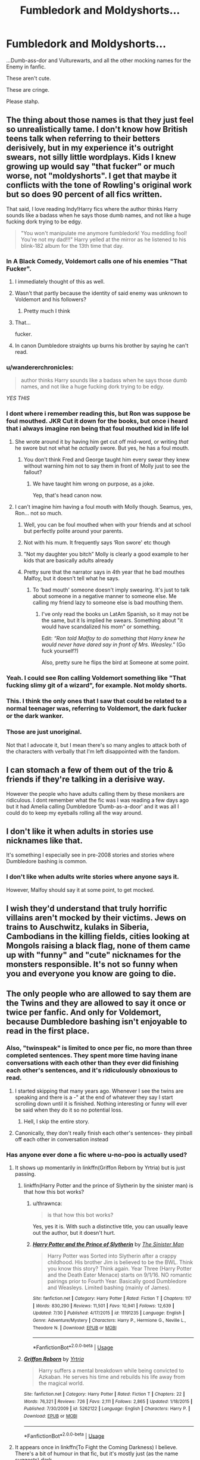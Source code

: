 #+TITLE: Fumbledork and Moldyshorts...

* Fumbledork and Moldyshorts...
:PROPERTIES:
:Author: wandererchronicles
:Score: 185
:DateUnix: 1565826670.0
:DateShort: 2019-Aug-15
:FlairText: Misc
:END:
...Dumb-ass-dor and Vulturewarts, and all the other mocking names for the Enemy in fanfic.

These aren't cute.

These are cringe.

Please stahp.


** The thing about those names is that they just feel so unrealistically tame. I don't know how British teens talk when referring to their betters derisively, but in my experience it's outright swears, not silly little wordplays. Kids I knew growing up would say "that fucker" or much worse, not "moldyshorts". I get that maybe it conflicts with the tone of Rowling's original work but so does 90 percent of all fics written.

That said, I love reading Indy!Harry fics where the author thinks Harry sounds like a badass when he says those dumb names, and not like a huge fucking dork trying to be edgy.

#+begin_quote
  "You won't manipulate me anymore fumbledork! You meddling fool! You're not my dad!!!" Harry yelled at the mirror as he listened to his blink-182 album for the 13th time that day.
#+end_quote
:PROPERTIES:
:Author: VCXXXXX
:Score: 115
:DateUnix: 1565831819.0
:DateShort: 2019-Aug-15
:END:

*** In A Black Comedy, Voldemort calls one of his enemies "That Fucker".
:PROPERTIES:
:Author: Cygus_Lorman
:Score: 59
:DateUnix: 1565850022.0
:DateShort: 2019-Aug-15
:END:

**** I immediately thought of this as well.
:PROPERTIES:
:Author: The_Truthkeeper
:Score: 22
:DateUnix: 1565853453.0
:DateShort: 2019-Aug-15
:END:


**** Wasn't that partly because the identity of said enemy was unknown to Voldemort and his followers?
:PROPERTIES:
:Author: Raesong
:Score: 13
:DateUnix: 1565862821.0
:DateShort: 2019-Aug-15
:END:

***** Pretty much I think
:PROPERTIES:
:Author: Cygus_Lorman
:Score: 7
:DateUnix: 1565866095.0
:DateShort: 2019-Aug-15
:END:


**** That...

fucker.
:PROPERTIES:
:Author: BraveDude8_1
:Score: 5
:DateUnix: 1565882618.0
:DateShort: 2019-Aug-15
:END:


**** In canon Dumbledore straights up burns his brother by saying he can't read.
:PROPERTIES:
:Score: 3
:DateUnix: 1565888972.0
:DateShort: 2019-Aug-15
:END:


*** u/wandererchronicles:
#+begin_quote
  author thinks Harry sounds like a badass when he says those dumb names, and not like a huge fucking dork trying to be edgy.
#+end_quote

/YES THIS/
:PROPERTIES:
:Author: wandererchronicles
:Score: 49
:DateUnix: 1565832963.0
:DateShort: 2019-Aug-15
:END:


*** I dont where i remember reading this, but Ron was suppose be foul mouthed. JKR Cut it down for the books, but once i heard that i always imagine ron being that foul mouthed kid in life lol
:PROPERTIES:
:Score: 24
:DateUnix: 1565861205.0
:DateShort: 2019-Aug-15
:END:

**** She wrote around it by having him get cut off mid-word, or writing /that/ he swore but not what he /actually/ swore. But yes, he has a foul mouth.
:PROPERTIES:
:Author: ParanoidDrone
:Score: 9
:DateUnix: 1565891452.0
:DateShort: 2019-Aug-15
:END:

***** You don't think Fred and George taught him every swear they knew without warning him not to say them in front of Molly just to see the fallout?
:PROPERTIES:
:Author: 1-1-19MemeBrigade
:Score: 6
:DateUnix: 1565904815.0
:DateShort: 2019-Aug-16
:END:

****** We have taught him wrong on purpose, as a joke.

Yep, that's head canon now.
:PROPERTIES:
:Author: Solo_is_my_copliot
:Score: 4
:DateUnix: 1565912365.0
:DateShort: 2019-Aug-16
:END:


**** I can't imagine him having a foul mouth with Molly though. Seamus, yes, Ron... not so much.
:PROPERTIES:
:Author: mannd1068
:Score: 2
:DateUnix: 1565871410.0
:DateShort: 2019-Aug-15
:END:

***** Well, you can be foul mouthed when with your friends and at school but perfectly polite around your parents.
:PROPERTIES:
:Author: CK971
:Score: 17
:DateUnix: 1565878008.0
:DateShort: 2019-Aug-15
:END:


***** Not with his mum. It frequently says ‘Ron swore' etc though
:PROPERTIES:
:Author: MeganiumConnie
:Score: 5
:DateUnix: 1565877507.0
:DateShort: 2019-Aug-15
:END:


***** ”Not my daughter you bitch” Molly is clearly a good example to her kids that are basically adults already
:PROPERTIES:
:Author: Erkkipotter
:Score: 7
:DateUnix: 1565881070.0
:DateShort: 2019-Aug-15
:END:


***** Pretty sure that the narrator says in 4th year that he bad mouthes Malfoy, but it doesn't tell what he says.
:PROPERTIES:
:Author: will1707
:Score: 2
:DateUnix: 1565873737.0
:DateShort: 2019-Aug-15
:END:

****** To ‘bad mouth' someone doesn't imply swearing. It's just to talk about someone in a negative manner to someone else. Me calling my friend lazy to someone else is bad mouthing them.
:PROPERTIES:
:Author: heff17
:Score: 2
:DateUnix: 1565887734.0
:DateShort: 2019-Aug-15
:END:

******* I've only read the books un LatAm Spanish, so it may not be the same, but it Is implied he swears. Something about "it would have scandalized his mom" or something.

Edit: /“Ron told Malfoy to do something that Harry knew he would never have dared say in front of Mrs. Weasley."/ (Go fuck yourself?)

Also, pretty sure he flips the bird at Someone at some point.
:PROPERTIES:
:Author: will1707
:Score: 8
:DateUnix: 1565887924.0
:DateShort: 2019-Aug-15
:END:


*** Yeah. I could see Ron calling Voldemort something like "That fucking slimy git of a wizard", for example. Not moldy shorts.
:PROPERTIES:
:Author: chokingonlego
:Score: 43
:DateUnix: 1565841576.0
:DateShort: 2019-Aug-15
:END:


*** This. I think the only ones that I saw that could be related to a normal teenager was, referring to Voldemort, the dark fucker or the dark wanker.
:PROPERTIES:
:Author: Archimedes_go_away
:Score: 5
:DateUnix: 1565871824.0
:DateShort: 2019-Aug-15
:END:


*** Those are just unoriginal.

Not that I advocate it, but I mean there's so many angles to attack both of the characters with verbally that I'm left disappointed with the fandom.
:PROPERTIES:
:Score: 5
:DateUnix: 1565888974.0
:DateShort: 2019-Aug-15
:END:


** I can stomach a few of them out of the trio & friends if they're talking in a derisive way.

However the people who have adults calling them by these monikers are ridiculous. I dont remember what the fic was I was reading a few days ago but it had Amelia calling Dumbledore ‘Dumb-as-a-door' and it was all I could do to keep my eyeballs rolling all the way around.
:PROPERTIES:
:Author: _Goose_
:Score: 34
:DateUnix: 1565838618.0
:DateShort: 2019-Aug-15
:END:


** I don't like it when adults in stories use nicknames like that.

It's something I especially see in pre-2008 stories and stories where Dumbledore bashing is common.
:PROPERTIES:
:Score: 18
:DateUnix: 1565839787.0
:DateShort: 2019-Aug-15
:END:

*** I don't like when adults write stories where anyone says it.

However, Malfoy should say it at some point, to get mocked.
:PROPERTIES:
:Author: richardwhereat
:Score: 8
:DateUnix: 1565858078.0
:DateShort: 2019-Aug-15
:END:


** I wish they'd understand that truly horrific villains aren't mocked by their victims. Jews on trains to Auschwitz, kulaks in Siberia, Cambodians in the killing fields, cities looking at Mongols raising a black flag, none of them came up with "funny" and "cute" nicknames for the monsters responsible. It's not so funny when you and everyone you know are going to die.
:PROPERTIES:
:Author: AvarizeDK
:Score: 35
:DateUnix: 1565857619.0
:DateShort: 2019-Aug-15
:END:


** The only people who are allowed to say them are the Twins and they are allowed to say it once or twice per fanfic. And only for Voldemort, because Dumbledore bashing isn't enjoyable to read in the first place.
:PROPERTIES:
:Author: machjacob51141
:Score: 61
:DateUnix: 1565827505.0
:DateShort: 2019-Aug-15
:END:

*** Also, "twinspeak" is limited to once per fic, no more than three completed sentences. They spent more time having inane conversations with each other than they ever did finishing each other's sentences, and it's ridiculously obnoxious to read.
:PROPERTIES:
:Author: wandererchronicles
:Score: 57
:DateUnix: 1565828352.0
:DateShort: 2019-Aug-15
:END:

**** I started skipping that many years ago. Whenever I see the twins are speaking and there is a -" at the end of whatever they say I start scrolling down until it is finished. Nothing interesting or funny will ever be said when they do it so no potential loss.
:PROPERTIES:
:Author: Blubberinoo
:Score: 25
:DateUnix: 1565828550.0
:DateShort: 2019-Aug-15
:END:

***** Hell, I skip the entire story.
:PROPERTIES:
:Author: richardwhereat
:Score: 9
:DateUnix: 1565857939.0
:DateShort: 2019-Aug-15
:END:


**** Canonically, they don't really finish each other's sentences- they pinball off each other in conversation instead
:PROPERTIES:
:Author: 1-1-19MemeBrigade
:Score: 6
:DateUnix: 1565928413.0
:DateShort: 2019-Aug-16
:END:


*** Has anyone ever done a fic where u-no-poo is actually used?
:PROPERTIES:
:Score: 11
:DateUnix: 1565828652.0
:DateShort: 2019-Aug-15
:END:

**** It shows up momentarily in linkffn(Griffon Reborn by Yrtria) but is just passing.
:PROPERTIES:
:Author: Erebus1999
:Score: 9
:DateUnix: 1565829307.0
:DateShort: 2019-Aug-15
:END:

***** linkffn(Harry Potter and the prince of Slytherin by the sinister man) is that how this bot works?
:PROPERTIES:
:Author: Sleeper____Service
:Score: 3
:DateUnix: 1565839680.0
:DateShort: 2019-Aug-15
:END:

****** u/thrawnca:
#+begin_quote
  is that how this bot works?
#+end_quote

Yes, yes it is. With such a distinctive title, you can usually leave out the author, but it doesn't hurt.
:PROPERTIES:
:Author: thrawnca
:Score: 5
:DateUnix: 1565870107.0
:DateShort: 2019-Aug-15
:END:


****** [[https://www.fanfiction.net/s/11191235/1/][*/Harry Potter and the Prince of Slytherin/*]] by [[https://www.fanfiction.net/u/4788805/The-Sinister-Man][/The Sinister Man/]]

#+begin_quote
  Harry Potter was Sorted into Slytherin after a crappy childhood. His brother Jim is believed to be the BWL. Think you know this story? Think again. Year Three (Harry Potter and the Death Eater Menace) starts on 9/1/16. NO romantic pairings prior to Fourth Year. Basically good Dumbledore and Weasleys. Limited bashing (mainly of James).
#+end_quote

^{/Site/:} ^{fanfiction.net} ^{*|*} ^{/Category/:} ^{Harry} ^{Potter} ^{*|*} ^{/Rated/:} ^{Fiction} ^{T} ^{*|*} ^{/Chapters/:} ^{117} ^{*|*} ^{/Words/:} ^{830,290} ^{*|*} ^{/Reviews/:} ^{11,501} ^{*|*} ^{/Favs/:} ^{10,941} ^{*|*} ^{/Follows/:} ^{12,639} ^{*|*} ^{/Updated/:} ^{7/30} ^{*|*} ^{/Published/:} ^{4/17/2015} ^{*|*} ^{/id/:} ^{11191235} ^{*|*} ^{/Language/:} ^{English} ^{*|*} ^{/Genre/:} ^{Adventure/Mystery} ^{*|*} ^{/Characters/:} ^{Harry} ^{P.,} ^{Hermione} ^{G.,} ^{Neville} ^{L.,} ^{Theodore} ^{N.} ^{*|*} ^{/Download/:} ^{[[http://www.ff2ebook.com/old/ffn-bot/index.php?id=11191235&source=ff&filetype=epub][EPUB]]} ^{or} ^{[[http://www.ff2ebook.com/old/ffn-bot/index.php?id=11191235&source=ff&filetype=mobi][MOBI]]}

--------------

*FanfictionBot*^{2.0.0-beta} | [[https://github.com/tusing/reddit-ffn-bot/wiki/Usage][Usage]]
:PROPERTIES:
:Author: FanfictionBot
:Score: 2
:DateUnix: 1565839703.0
:DateShort: 2019-Aug-15
:END:


***** [[https://www.fanfiction.net/s/5262122/1/][*/Griffon Reborn/*]] by [[https://www.fanfiction.net/u/1896806/Yrtria][/Yrtria/]]

#+begin_quote
  Harry suffers a mental breakdown while being convicted to Azkaban. He serves his time and rebuilds his life away from the magical world.
#+end_quote

^{/Site/:} ^{fanfiction.net} ^{*|*} ^{/Category/:} ^{Harry} ^{Potter} ^{*|*} ^{/Rated/:} ^{Fiction} ^{T} ^{*|*} ^{/Chapters/:} ^{22} ^{*|*} ^{/Words/:} ^{76,321} ^{*|*} ^{/Reviews/:} ^{726} ^{*|*} ^{/Favs/:} ^{2,111} ^{*|*} ^{/Follows/:} ^{2,865} ^{*|*} ^{/Updated/:} ^{1/18/2015} ^{*|*} ^{/Published/:} ^{7/30/2009} ^{*|*} ^{/id/:} ^{5262122} ^{*|*} ^{/Language/:} ^{English} ^{*|*} ^{/Characters/:} ^{Harry} ^{P.} ^{*|*} ^{/Download/:} ^{[[http://www.ff2ebook.com/old/ffn-bot/index.php?id=5262122&source=ff&filetype=epub][EPUB]]} ^{or} ^{[[http://www.ff2ebook.com/old/ffn-bot/index.php?id=5262122&source=ff&filetype=mobi][MOBI]]}

--------------

*FanfictionBot*^{2.0.0-beta} | [[https://github.com/tusing/reddit-ffn-bot/wiki/Usage][Usage]]
:PROPERTIES:
:Author: FanfictionBot
:Score: 1
:DateUnix: 1565829320.0
:DateShort: 2019-Aug-15
:END:


**** It appears once in linkffn(To Fight the Coming Darkness) I believe. There's a bit of humour in that fic, but it's mostly just (as the name suggests) dark.
:PROPERTIES:
:Author: machjacob51141
:Score: 2
:DateUnix: 1565829933.0
:DateShort: 2019-Aug-15
:END:

***** [[https://www.fanfiction.net/s/2686464/1/][*/To Fight The Coming Darkness/*]] by [[https://www.fanfiction.net/u/940359/jbern][/jbern/]]

#+begin_quote
  Set post OOTP AU NonHBP. Harry Potter and Susan Bones. Gritty realism, independent Harry and a believable Voldemort all in a desperate battle to control the fate of the wizarding world. Rating increased to Mature.
#+end_quote

^{/Site/:} ^{fanfiction.net} ^{*|*} ^{/Category/:} ^{Harry} ^{Potter} ^{*|*} ^{/Rated/:} ^{Fiction} ^{M} ^{*|*} ^{/Chapters/:} ^{41} ^{*|*} ^{/Words/:} ^{340,961} ^{*|*} ^{/Reviews/:} ^{2,987} ^{*|*} ^{/Favs/:} ^{4,048} ^{*|*} ^{/Follows/:} ^{1,918} ^{*|*} ^{/Updated/:} ^{11/12/2007} ^{*|*} ^{/Published/:} ^{12/3/2005} ^{*|*} ^{/Status/:} ^{Complete} ^{*|*} ^{/id/:} ^{2686464} ^{*|*} ^{/Language/:} ^{English} ^{*|*} ^{/Genre/:} ^{Adventure/Romance} ^{*|*} ^{/Characters/:} ^{Harry} ^{P.,} ^{Susan} ^{B.} ^{*|*} ^{/Download/:} ^{[[http://www.ff2ebook.com/old/ffn-bot/index.php?id=2686464&source=ff&filetype=epub][EPUB]]} ^{or} ^{[[http://www.ff2ebook.com/old/ffn-bot/index.php?id=2686464&source=ff&filetype=mobi][MOBI]]}

--------------

*FanfictionBot*^{2.0.0-beta} | [[https://github.com/tusing/reddit-ffn-bot/wiki/Usage][Usage]]
:PROPERTIES:
:Author: FanfictionBot
:Score: 0
:DateUnix: 1565829948.0
:DateShort: 2019-Aug-15
:END:


** I think the only acceptable one is Bumblefuck because that's one that I've actually heard used in daily life.
:PROPERTIES:
:Author: LowWindPlayer
:Score: 21
:DateUnix: 1565863061.0
:DateShort: 2019-Aug-15
:END:

*** ...okay, Headmaster Bumblefuck actually works really well.
:PROPERTIES:
:Author: wandererchronicles
:Score: 19
:DateUnix: 1565863161.0
:DateShort: 2019-Aug-15
:END:

**** Ctrl-H...
:PROPERTIES:
:Author: SMTRodent
:Score: 2
:DateUnix: 1565867646.0
:DateShort: 2019-Aug-15
:END:


**** Personally I like 'sir Master Smily Foreheadmaster' from the elves in linkffn(Multiverse)
:PROPERTIES:
:Author: Life_Equals_42
:Score: 2
:DateUnix: 1565917460.0
:DateShort: 2019-Aug-16
:END:

***** [[https://www.fanfiction.net/s/7390178/1/][*/Multiverse/*]] by [[https://www.fanfiction.net/u/777540/Bobmin356][/Bobmin356/]]

#+begin_quote
  Godlike Harry? Super Luna? Nested Infinities and mind bending quantum mechanics. Mutant Pandas and Smiling Horcruxes, what else can you ask for? Its cracked!
#+end_quote

^{/Site/:} ^{fanfiction.net} ^{*|*} ^{/Category/:} ^{Harry} ^{Potter} ^{*|*} ^{/Rated/:} ^{Fiction} ^{M} ^{*|*} ^{/Chapters/:} ^{4} ^{*|*} ^{/Words/:} ^{63,426} ^{*|*} ^{/Reviews/:} ^{317} ^{*|*} ^{/Favs/:} ^{1,734} ^{*|*} ^{/Follows/:} ^{699} ^{*|*} ^{/Updated/:} ^{9/20/2011} ^{*|*} ^{/Published/:} ^{9/17/2011} ^{*|*} ^{/Status/:} ^{Complete} ^{*|*} ^{/id/:} ^{7390178} ^{*|*} ^{/Language/:} ^{English} ^{*|*} ^{/Genre/:} ^{Humor/Supernatural} ^{*|*} ^{/Characters/:} ^{Harry} ^{P.,} ^{Luna} ^{L.} ^{*|*} ^{/Download/:} ^{[[http://www.ff2ebook.com/old/ffn-bot/index.php?id=7390178&source=ff&filetype=epub][EPUB]]} ^{or} ^{[[http://www.ff2ebook.com/old/ffn-bot/index.php?id=7390178&source=ff&filetype=mobi][MOBI]]}

--------------

*FanfictionBot*^{2.0.0-beta} | [[https://github.com/tusing/reddit-ffn-bot/wiki/Usage][Usage]]
:PROPERTIES:
:Author: FanfictionBot
:Score: 1
:DateUnix: 1565917632.0
:DateShort: 2019-Aug-16
:END:


*** That works on multiple levels.
:PROPERTIES:
:Score: 5
:DateUnix: 1565889046.0
:DateShort: 2019-Aug-15
:END:


** I see this a lot with Buffy crossovers since that's the way the Scooby gang kinda talked. So unless it's in a fic like that, it's pretty cringe.
:PROPERTIES:
:Author: BBWoman89
:Score: 6
:DateUnix: 1565851002.0
:DateShort: 2019-Aug-15
:END:

*** Buffy irreverence is totally in oeuvre, so acceptable. This is mostly an outcry about Indy!Harry with his basilisk-skinnpants, five hundred room mansion-trunk, and nundu animagus form, demonstrating his defiance of the genocidal maniac or manipulative headmaster by calling them Dumbledork and Oldysnorts.

You know. Like badasses do.
:PROPERTIES:
:Author: wandererchronicles
:Score: 12
:DateUnix: 1565851283.0
:DateShort: 2019-Aug-15
:END:

**** It's much better when he calls him 'Old Tommy boy' to be honest. At least that one doesn't sound completely cringey, and it's actually somewhat British.
:PROPERTIES:
:Author: machjacob51141
:Score: 11
:DateUnix: 1565853539.0
:DateShort: 2019-Aug-15
:END:


**** Speaking of animagus forms; has anyone ever read a fic where his form is a stag?
:PROPERTIES:
:Author: The379thHero
:Score: 3
:DateUnix: 1565878415.0
:DateShort: 2019-Aug-15
:END:

***** Now that you mention it...no. I want to say birds (because flying) and snakes (because horcrux) are the most common forms for him.
:PROPERTIES:
:Author: ParanoidDrone
:Score: 6
:DateUnix: 1565891629.0
:DateShort: 2019-Aug-15
:END:

****** I've also read so many fics where a large chunk was devoted to becoming an animagus pointlessly. If Harry is an animagus, but it doesn't really help the plot, it should be background info, nothing more. But if you're going to focus on it, it better be relevant. I have actually a few examples of times where Harry became an animagus form and it was very helpful to the plot.
:PROPERTIES:
:Author: The379thHero
:Score: 3
:DateUnix: 1565892131.0
:DateShort: 2019-Aug-15
:END:

******* The Many Deaths of Harry Potter did it best, at least it's the one my brain automatically went to when I tried to think of good examples.
:PROPERTIES:
:Author: Solo_is_my_copliot
:Score: 2
:DateUnix: 1565912567.0
:DateShort: 2019-Aug-16
:END:

******** I also think of Rune Stone Path where he would have died first task of the tournament without it.
:PROPERTIES:
:Author: The379thHero
:Score: 2
:DateUnix: 1565913308.0
:DateShort: 2019-Aug-16
:END:


*** "Kinda" being the important word here. They did not speak like this all the time they did not put one particular nickname on constant repeat and they actually came up with new and original variants.
:PROPERTIES:
:Author: Krististrasza
:Score: 3
:DateUnix: 1565870182.0
:DateShort: 2019-Aug-15
:END:


*** It's pretty embarrassing. Please expand your vocabulary to words adults say.
:PROPERTIES:
:Author: richardwhereat
:Score: 0
:DateUnix: 1565858115.0
:DateShort: 2019-Aug-15
:END:


** Using staph instead of stop in writing isn't cool, it's cringe worthy. Please stop.
:PROPERTIES:
:Author: JaimeJabs
:Score: 31
:DateUnix: 1565850087.0
:DateShort: 2019-Aug-15
:END:

*** u/deleted:
#+begin_quote
  Using staph instead of stop in writing isn't cool, it's cringe worthy. Please stop.
#+end_quote

To be fair, using /staph/ makes me sick. Literally.

I just had to make a pun, but I agree.
:PROPERTIES:
:Score: 6
:DateUnix: 1565889114.0
:DateShort: 2019-Aug-15
:END:


*** no u
:PROPERTIES:
:Author: wandererchronicles
:Score: 19
:DateUnix: 1565850136.0
:DateShort: 2019-Aug-15
:END:

**** uno reverse
:PROPERTIES:
:Author: TheSirGrailluet
:Score: 14
:DateUnix: 1565857358.0
:DateShort: 2019-Aug-15
:END:

***** YOU JUST TRIGGERED MY TRAP CARD

*unzips*
:PROPERTIES:
:Author: wandererchronicles
:Score: 14
:DateUnix: 1565857906.0
:DateShort: 2019-Aug-15
:END:

****** /unzips/

YOU WANNA GO?
:PROPERTIES:
:Author: TheSirGrailluet
:Score: 9
:DateUnix: 1565858135.0
:DateShort: 2019-Aug-15
:END:


*** Please stop saying cringe worthy, the word you should be using is 'embarrassing'.
:PROPERTIES:
:Author: richardwhereat
:Score: 15
:DateUnix: 1565858014.0
:DateShort: 2019-Aug-15
:END:


** It's one of the things that will seriously make me consider stop reading the rest of the fic. It's fine to use it once or twice if the situation calls for it (like in a jokey twin sort of way for instance), but when the characters speech and inner monologue is riddled with it I can't keep reading. The worst thing is that the author somehow seems to think this makes their character more mature and independent, while all it does is show them being petulant and childish.
:PROPERTIES:
:Author: MartDiamond
:Score: 5
:DateUnix: 1565861011.0
:DateShort: 2019-Aug-15
:END:


** There is one fic, I forget the name, where the author writes Voldewhore every single time. I tried to reread it a few months ago and had to wonder how I made it through the story the first time.
:PROPERTIES:
:Author: Demandred3000
:Score: 6
:DateUnix: 1565872917.0
:DateShort: 2019-Aug-15
:END:


** I didn't know people used these after 2008
:PROPERTIES:
:Author: Redhotlipstik
:Score: 5
:DateUnix: 1565837460.0
:DateShort: 2019-Aug-15
:END:

*** You learn something new every day
:PROPERTIES:
:Author: YOB1997
:Score: 4
:DateUnix: 1565837933.0
:DateShort: 2019-Aug-15
:END:

**** True! Really brings me back!
:PROPERTIES:
:Author: Redhotlipstik
:Score: 2
:DateUnix: 1565838700.0
:DateShort: 2019-Aug-15
:END:


** I can accept young teens thinking its a cool way to mock him, but its dumb as fuck and using it just makes you sound idiotic.
:PROPERTIES:
:Author: BobVosh
:Score: 5
:DateUnix: 1565850117.0
:DateShort: 2019-Aug-15
:END:


** Idk, but the only time I've ever been completely ok with the use of Moldyshorts is in linkffn(Harry's little army of psychos)
:PROPERTIES:
:Author: The379thHero
:Score: 5
:DateUnix: 1565878613.0
:DateShort: 2019-Aug-15
:END:

*** [[https://www.fanfiction.net/s/4951074/1/][*/Harry's Little Army of Psychos/*]] by [[https://www.fanfiction.net/u/1122504/RuneWitchSakura][/RuneWitchSakura/]]

#+begin_quote
  Oneshot from Ron's POV. Ron tries to explain to the twins just how Harry made the Ministry of Magic make a new classification for magical creatures, and why the puffskeins were now considered the scariest magical creature of all time. No pairings.
#+end_quote

^{/Site/:} ^{fanfiction.net} ^{*|*} ^{/Category/:} ^{Harry} ^{Potter} ^{*|*} ^{/Rated/:} ^{Fiction} ^{T} ^{*|*} ^{/Words/:} ^{4,308} ^{*|*} ^{/Reviews/:} ^{805} ^{*|*} ^{/Favs/:} ^{6,798} ^{*|*} ^{/Follows/:} ^{1,414} ^{*|*} ^{/Published/:} ^{3/27/2009} ^{*|*} ^{/Status/:} ^{Complete} ^{*|*} ^{/id/:} ^{4951074} ^{*|*} ^{/Language/:} ^{English} ^{*|*} ^{/Genre/:} ^{Humor/Adventure} ^{*|*} ^{/Characters/:} ^{Ron} ^{W.,} ^{Harry} ^{P.} ^{*|*} ^{/Download/:} ^{[[http://www.ff2ebook.com/old/ffn-bot/index.php?id=4951074&source=ff&filetype=epub][EPUB]]} ^{or} ^{[[http://www.ff2ebook.com/old/ffn-bot/index.php?id=4951074&source=ff&filetype=mobi][MOBI]]}

--------------

*FanfictionBot*^{2.0.0-beta} | [[https://github.com/tusing/reddit-ffn-bot/wiki/Usage][Usage]]
:PROPERTIES:
:Author: FanfictionBot
:Score: 4
:DateUnix: 1565878635.0
:DateShort: 2019-Aug-15
:END:


*** Ok that was absolutely brilliant
:PROPERTIES:
:Author: Life_Equals_42
:Score: 3
:DateUnix: 1565918709.0
:DateShort: 2019-Aug-16
:END:


** Yeah, the only time I actually use these is in the plotting phase. Not in my actual fic. And even then it's just Dumbles and Voldy because they are faster to type. I'd drop a fic pretty quickly if this was in it. Although... I could see like a drunken crack!fic scene where they try to come up with the most outrageous names... shit, go away plot bunny!
:PROPERTIES:
:Author: crochetawayhpff
:Score: 3
:DateUnix: 1565887478.0
:DateShort: 2019-Aug-15
:END:


** Absolutely!! It's horrible.
:PROPERTIES:
:Author: xxxKRxxx
:Score: 2
:DateUnix: 1565901100.0
:DateShort: 2019-Aug-16
:END:


** They all seem reasonable thing for teenagers to say. Like most things in fanfic though, they're a good idea that is usually used far too much.
:PROPERTIES:
:Author: HiddenAltAccount
:Score: 3
:DateUnix: 1565860795.0
:DateShort: 2019-Aug-15
:END:


** In fairness, canon Harry does deliberately use Tom's birth name, instead of his chosen title, to get a reaction. And there's an established pattern of creating affectionate or nasty nicknames - Moony and Padfoot, "Loony" Lovegood, the Slug Club, Phlegm. And Dumbledore's stated reason for using the name "Voldemort" is not to show respect, but rather the opposite, to show a lack of fear. So using a derisive nickname like "Moldyshorts" is not exactly far-fetched.
:PROPERTIES:
:Author: thrawnca
:Score: 3
:DateUnix: 1565870513.0
:DateShort: 2019-Aug-15
:END:

*** There's a difference between calling Fleur ‘Phlegm' (as she is a normal human) and a mass murder and magical terrorist ‘Moldyshorts'. One is realistic as it's family fighting, the other is just ridiculous. We don't have cute made up nicknames for Hitler.
:PROPERTIES:
:Author: MeganiumConnie
:Score: 11
:DateUnix: 1565877631.0
:DateShort: 2019-Aug-15
:END:


** As long as it's teenagers saying it, I don't mind.

Or used in a sort of [[https://tvtropes.org/pmwiki/pmwiki.php/Main/IShallTauntYou][comedic way]]
:PROPERTIES:
:Author: will1707
:Score: 1
:DateUnix: 1565844229.0
:DateShort: 2019-Aug-15
:END:


** they're cute cringe :3c
:PROPERTIES:
:Score: -1
:DateUnix: 1565848436.0
:DateShort: 2019-Aug-15
:END:

*** uwu
:PROPERTIES:
:Author: MijitaBonita
:Score: 2
:DateUnix: 1566056725.0
:DateShort: 2019-Aug-17
:END:

**** UWU
:PROPERTIES:
:Score: 2
:DateUnix: 1566639130.0
:DateShort: 2019-Aug-24
:END:
